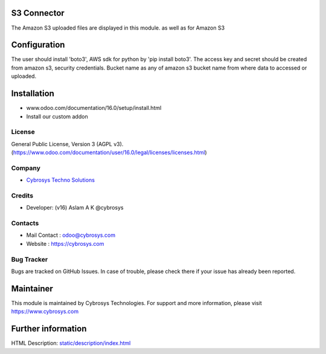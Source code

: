 .. image:: https://img.shields.io/badge/licence-AGPL--3-blue.svg
    :target: http://www.gnu.org/licenses/agpl-3.0-standalone.html
    :alt: License: AGPL-3

S3 Connector
=======================
The Amazon S3 uploaded files are displayed in this module. as well as for Amazon S3

Configuration
=============
The user should install 'boto3', AWS sdk for python by 'pip install boto3'.
The access key and secret should be created from amazon s3, security credentials.
Bucket name as any of amazon s3 bucket name from where data to accessed or uploaded.

Installation
============
- www.odoo.com/documentation/16.0/setup/install.html
- Install our custom addon

License
-------
General Public License, Version 3 (AGPL v3).
(https://www.odoo.com/documentation/user/16.0/legal/licenses/licenses.html)

Company
-------
* `Cybrosys Techno Solutions <https://cybrosys.com/>`__

Credits
-------
* Developer: (v16) Aslam A K @cybrosys

Contacts
--------
* Mail Contact : odoo@cybrosys.com
* Website : https://cybrosys.com

Bug Tracker
-----------
Bugs are tracked on GitHub Issues. In case of trouble, please check there if your issue has already been reported.

Maintainer
==========
.. image:: https://cybrosys.com/images/logo.png
   :target: https://cybrosys.com

This module is maintained by Cybrosys Technologies.
For support and more information, please visit https://www.cybrosys.com

Further information
===================
HTML Description: `<static/description/index.html>`__
